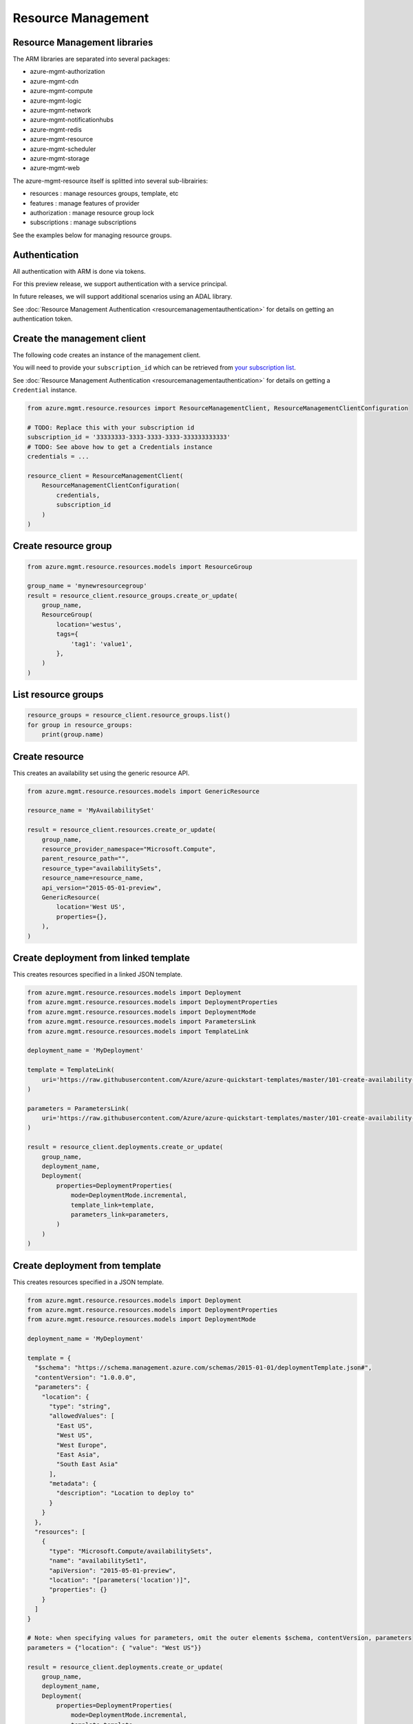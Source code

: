 Resource Management
===================


Resource Management libraries
-----------------------------

The ARM libraries are separated into several packages:

* azure-mgmt-authorization
* azure-mgmt-cdn
* azure-mgmt-compute
* azure-mgmt-logic
* azure-mgmt-network
* azure-mgmt-notificationhubs
* azure-mgmt-redis
* azure-mgmt-resource
* azure-mgmt-scheduler
* azure-mgmt-storage
* azure-mgmt-web

The azure-mgmt-resource itself is splitted into several sub-librairies:

* resources : manage resources groups, template, etc
* features : manage features of provider
* authorization : manage resource group lock
* subscriptions : manage subscriptions

See the examples below for managing resource groups.

Authentication
--------------

All authentication with ARM is done via tokens.

For this preview release, we support authentication with a service principal.

In future releases, we will support additional scenarios using an ADAL library.

See :doc:`Resource Management Authentication <resourcemanagementauthentication>`
for details on getting an authentication token.

Create the management client
----------------------------

The following code creates an instance of the management client.

You will need to provide your ``subscription_id`` which can be retrieved
from `your subscription list <https://manage.windowsazure.com/#Workspaces/AdminTasks/SubscriptionMapping>`__.

See :doc:`Resource Management Authentication <resourcemanagementauthentication>` for details on getting a ``Credential`` instance.

.. code:: python

    from azure.mgmt.resource.resources import ResourceManagementClient, ResourceManagementClientConfiguration

    # TODO: Replace this with your subscription id
    subscription_id = '33333333-3333-3333-3333-333333333333'
    # TODO: See above how to get a Credentials instance
    credentials = ...

    resource_client = ResourceManagementClient(
        ResourceManagementClientConfiguration(
            credentials,
            subscription_id
        )
    )
    

Create resource group
---------------------

.. code:: python

    from azure.mgmt.resource.resources.models import ResourceGroup

    group_name = 'mynewresourcegroup'
    result = resource_client.resource_groups.create_or_update(
        group_name,
        ResourceGroup(
            location='westus',
            tags={
                'tag1': 'value1',
            },
        )
    )

List resource groups
--------------------

.. code:: python

    resource_groups = resource_client.resource_groups.list()
    for group in resource_groups:
        print(group.name)

Create resource
---------------

This creates an availability set using the generic resource API.

.. code:: python

    from azure.mgmt.resource.resources.models import GenericResource

    resource_name = 'MyAvailabilitySet'

    result = resource_client.resources.create_or_update(
        group_name,
        resource_provider_namespace="Microsoft.Compute",
        parent_resource_path="",
        resource_type="availabilitySets",
        resource_name=resource_name,
        api_version="2015-05-01-preview",
        GenericResource(
            location='West US',
            properties={},
        ),
    )

Create deployment from linked template
--------------------------------------

This creates resources specified in a linked JSON template.

.. code:: python

    from azure.mgmt.resource.resources.models import Deployment
    from azure.mgmt.resource.resources.models import DeploymentProperties
    from azure.mgmt.resource.resources.models import DeploymentMode
    from azure.mgmt.resource.resources.models import ParametersLink
    from azure.mgmt.resource.resources.models import TemplateLink

    deployment_name = 'MyDeployment'

    template = TemplateLink(
        uri='https://raw.githubusercontent.com/Azure/azure-quickstart-templates/master/101-create-availability-set/azuredeploy.json',
    )

    parameters = ParametersLink(
        uri='https://raw.githubusercontent.com/Azure/azure-quickstart-templates/master/101-create-availability-set/azuredeploy.parameters.json',
    )

    result = resource_client.deployments.create_or_update(
        group_name,
        deployment_name,
        Deployment(
            properties=DeploymentProperties(
                mode=DeploymentMode.incremental,
                template_link=template,
                parameters_link=parameters,
            )
        )
    )

Create deployment from template
-------------------------------

This creates resources specified in a JSON template.

.. code:: python

    from azure.mgmt.resource.resources.models import Deployment
    from azure.mgmt.resource.resources.models import DeploymentProperties
    from azure.mgmt.resource.resources.models import DeploymentMode

    deployment_name = 'MyDeployment'

    template = {
      "$schema": "https://schema.management.azure.com/schemas/2015-01-01/deploymentTemplate.json#",
      "contentVersion": "1.0.0.0",
      "parameters": {
        "location": {
          "type": "string",
          "allowedValues": [
            "East US",
            "West US",
            "West Europe",
            "East Asia",
            "South East Asia"
          ],
          "metadata": {
            "description": "Location to deploy to"
          }
        }
      },
      "resources": [
        {
          "type": "Microsoft.Compute/availabilitySets",
          "name": "availabilitySet1",
          "apiVersion": "2015-05-01-preview",
          "location": "[parameters('location')]",
          "properties": {}
        }
      ]
    }

    # Note: when specifying values for parameters, omit the outer elements $schema, contentVersion, parameters
    parameters = {"location": { "value": "West US"}}

    result = resource_client.deployments.create_or_update(
        group_name,
        deployment_name,
        Deployment(
            properties=DeploymentProperties(
                mode=DeploymentMode.incremental,
                template=template,
                parameters=parameters,
            )
        )
    )


More examples
-------------

-  `Azure Resource Viewer Web Application Sample <https://github.com/Azure/azure-sdk-for-python/tree/master/examples/AzureResourceViewer>`__
-  `Azure Resource Manager Unit tests <https://github.com/Azure/azure-sdk-for-python/tree/master/azure-mgmt/tests>`__

Note that the ADAL library used by the Azure Resource Viewer sample hasn't been
officially released yet.  The application has a pre-release of ADAL in its
wheelhouse folder.
